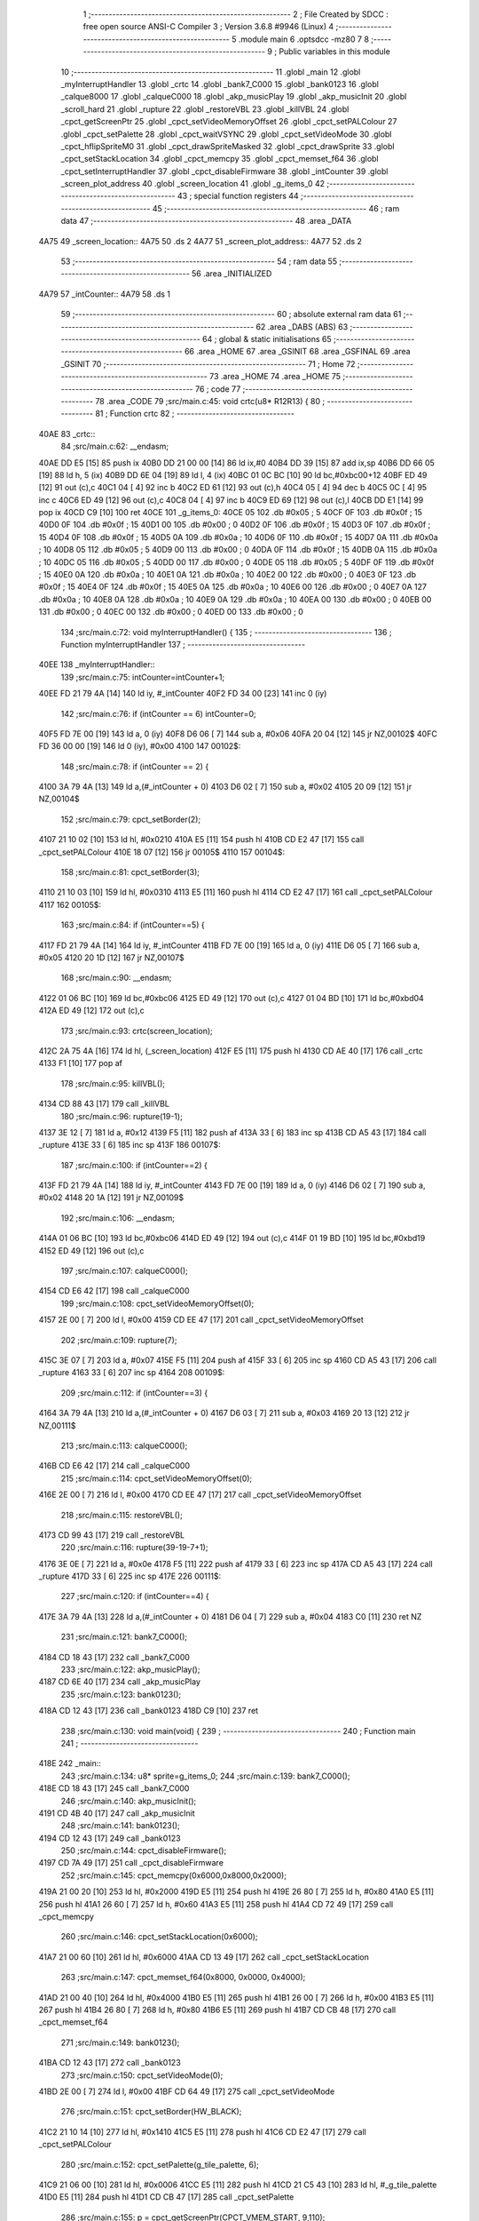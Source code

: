                               1 ;--------------------------------------------------------
                              2 ; File Created by SDCC : free open source ANSI-C Compiler
                              3 ; Version 3.6.8 #9946 (Linux)
                              4 ;--------------------------------------------------------
                              5 	.module main
                              6 	.optsdcc -mz80
                              7 	
                              8 ;--------------------------------------------------------
                              9 ; Public variables in this module
                             10 ;--------------------------------------------------------
                             11 	.globl _main
                             12 	.globl _myInterruptHandler
                             13 	.globl _crtc
                             14 	.globl _bank7_C000
                             15 	.globl _bank0123
                             16 	.globl _calque8000
                             17 	.globl _calqueC000
                             18 	.globl _akp_musicPlay
                             19 	.globl _akp_musicInit
                             20 	.globl _scroll_hard
                             21 	.globl _rupture
                             22 	.globl _restoreVBL
                             23 	.globl _killVBL
                             24 	.globl _cpct_getScreenPtr
                             25 	.globl _cpct_setVideoMemoryOffset
                             26 	.globl _cpct_setPALColour
                             27 	.globl _cpct_setPalette
                             28 	.globl _cpct_waitVSYNC
                             29 	.globl _cpct_setVideoMode
                             30 	.globl _cpct_hflipSpriteM0
                             31 	.globl _cpct_drawSpriteMasked
                             32 	.globl _cpct_drawSprite
                             33 	.globl _cpct_setStackLocation
                             34 	.globl _cpct_memcpy
                             35 	.globl _cpct_memset_f64
                             36 	.globl _cpct_setInterruptHandler
                             37 	.globl _cpct_disableFirmware
                             38 	.globl _intCounter
                             39 	.globl _screen_plot_address
                             40 	.globl _screen_location
                             41 	.globl _g_items_0
                             42 ;--------------------------------------------------------
                             43 ; special function registers
                             44 ;--------------------------------------------------------
                             45 ;--------------------------------------------------------
                             46 ; ram data
                             47 ;--------------------------------------------------------
                             48 	.area _DATA
   4A75                      49 _screen_location::
   4A75                      50 	.ds 2
   4A77                      51 _screen_plot_address::
   4A77                      52 	.ds 2
                             53 ;--------------------------------------------------------
                             54 ; ram data
                             55 ;--------------------------------------------------------
                             56 	.area _INITIALIZED
   4A79                      57 _intCounter::
   4A79                      58 	.ds 1
                             59 ;--------------------------------------------------------
                             60 ; absolute external ram data
                             61 ;--------------------------------------------------------
                             62 	.area _DABS (ABS)
                             63 ;--------------------------------------------------------
                             64 ; global & static initialisations
                             65 ;--------------------------------------------------------
                             66 	.area _HOME
                             67 	.area _GSINIT
                             68 	.area _GSFINAL
                             69 	.area _GSINIT
                             70 ;--------------------------------------------------------
                             71 ; Home
                             72 ;--------------------------------------------------------
                             73 	.area _HOME
                             74 	.area _HOME
                             75 ;--------------------------------------------------------
                             76 ; code
                             77 ;--------------------------------------------------------
                             78 	.area _CODE
                             79 ;src/main.c:45: void crtc(u8* R12R13) {
                             80 ;	---------------------------------
                             81 ; Function crtc
                             82 ; ---------------------------------
   40AE                      83 _crtc::
                             84 ;src/main.c:62: __endasm;
   40AE DD E5         [15]   85 	push	ix
   40B0 DD 21 00 00   [14]   86 	ld	ix,#0
   40B4 DD 39         [15]   87 	add	ix,sp
   40B6 DD 66 05      [19]   88 	ld	h, 5 (ix)
   40B9 DD 6E 04      [19]   89 	ld	l, 4 (ix)
   40BC 01 0C BC      [10]   90 	ld	bc,#0xbc00+12
   40BF ED 49         [12]   91 	out	(c),c
   40C1 04            [ 4]   92 	inc	b
   40C2 ED 61         [12]   93 	out	(c),h
   40C4 05            [ 4]   94 	dec	b
   40C5 0C            [ 4]   95 	inc	c
   40C6 ED 49         [12]   96 	out	(c),c
   40C8 04            [ 4]   97 	inc	b
   40C9 ED 69         [12]   98 	out	(c),l
   40CB DD E1         [14]   99 	pop	ix
   40CD C9            [10]  100 	ret
   40CE                     101 _g_items_0:
   40CE 05                  102 	.db #0x05	; 5
   40CF 0F                  103 	.db #0x0f	; 15
   40D0 0F                  104 	.db #0x0f	; 15
   40D1 00                  105 	.db #0x00	; 0
   40D2 0F                  106 	.db #0x0f	; 15
   40D3 0F                  107 	.db #0x0f	; 15
   40D4 0F                  108 	.db #0x0f	; 15
   40D5 0A                  109 	.db #0x0a	; 10
   40D6 0F                  110 	.db #0x0f	; 15
   40D7 0A                  111 	.db #0x0a	; 10
   40D8 05                  112 	.db #0x05	; 5
   40D9 00                  113 	.db #0x00	; 0
   40DA 0F                  114 	.db #0x0f	; 15
   40DB 0A                  115 	.db #0x0a	; 10
   40DC 05                  116 	.db #0x05	; 5
   40DD 00                  117 	.db #0x00	; 0
   40DE 05                  118 	.db #0x05	; 5
   40DF 0F                  119 	.db #0x0f	; 15
   40E0 0A                  120 	.db #0x0a	; 10
   40E1 0A                  121 	.db #0x0a	; 10
   40E2 00                  122 	.db #0x00	; 0
   40E3 0F                  123 	.db #0x0f	; 15
   40E4 0F                  124 	.db #0x0f	; 15
   40E5 0A                  125 	.db #0x0a	; 10
   40E6 00                  126 	.db #0x00	; 0
   40E7 0A                  127 	.db #0x0a	; 10
   40E8 0A                  128 	.db #0x0a	; 10
   40E9 0A                  129 	.db #0x0a	; 10
   40EA 00                  130 	.db #0x00	; 0
   40EB 00                  131 	.db #0x00	; 0
   40EC 00                  132 	.db #0x00	; 0
   40ED 00                  133 	.db #0x00	; 0
                            134 ;src/main.c:72: void myInterruptHandler() {
                            135 ;	---------------------------------
                            136 ; Function myInterruptHandler
                            137 ; ---------------------------------
   40EE                     138 _myInterruptHandler::
                            139 ;src/main.c:75: intCounter=intCounter+1;
   40EE FD 21 79 4A   [14]  140 	ld	iy, #_intCounter
   40F2 FD 34 00      [23]  141 	inc	0 (iy)
                            142 ;src/main.c:76: if (intCounter == 6) intCounter=0;
   40F5 FD 7E 00      [19]  143 	ld	a, 0 (iy)
   40F8 D6 06         [ 7]  144 	sub	a, #0x06
   40FA 20 04         [12]  145 	jr	NZ,00102$
   40FC FD 36 00 00   [19]  146 	ld	0 (iy), #0x00
   4100                     147 00102$:
                            148 ;src/main.c:78: if (intCounter == 2) {
   4100 3A 79 4A      [13]  149 	ld	a,(#_intCounter + 0)
   4103 D6 02         [ 7]  150 	sub	a, #0x02
   4105 20 09         [12]  151 	jr	NZ,00104$
                            152 ;src/main.c:79: cpct_setBorder(2);
   4107 21 10 02      [10]  153 	ld	hl, #0x0210
   410A E5            [11]  154 	push	hl
   410B CD E2 47      [17]  155 	call	_cpct_setPALColour
   410E 18 07         [12]  156 	jr	00105$
   4110                     157 00104$:
                            158 ;src/main.c:81: cpct_setBorder(3);
   4110 21 10 03      [10]  159 	ld	hl, #0x0310
   4113 E5            [11]  160 	push	hl
   4114 CD E2 47      [17]  161 	call	_cpct_setPALColour
   4117                     162 00105$:
                            163 ;src/main.c:84: if (intCounter==5) {
   4117 FD 21 79 4A   [14]  164 	ld	iy, #_intCounter
   411B FD 7E 00      [19]  165 	ld	a, 0 (iy)
   411E D6 05         [ 7]  166 	sub	a, #0x05
   4120 20 1D         [12]  167 	jr	NZ,00107$
                            168 ;src/main.c:90: __endasm;
   4122 01 06 BC      [10]  169 	ld	bc,#0xbc06
   4125 ED 49         [12]  170 	out	(c),c
   4127 01 04 BD      [10]  171 	ld	bc,#0xbd04
   412A ED 49         [12]  172 	out	(c),c
                            173 ;src/main.c:93: crtc(screen_location);
   412C 2A 75 4A      [16]  174 	ld	hl, (_screen_location)
   412F E5            [11]  175 	push	hl
   4130 CD AE 40      [17]  176 	call	_crtc
   4133 F1            [10]  177 	pop	af
                            178 ;src/main.c:95: killVBL();
   4134 CD 88 43      [17]  179 	call	_killVBL
                            180 ;src/main.c:96: rupture(19-1);
   4137 3E 12         [ 7]  181 	ld	a, #0x12
   4139 F5            [11]  182 	push	af
   413A 33            [ 6]  183 	inc	sp
   413B CD A5 43      [17]  184 	call	_rupture
   413E 33            [ 6]  185 	inc	sp
   413F                     186 00107$:
                            187 ;src/main.c:100: if (intCounter==2) {
   413F FD 21 79 4A   [14]  188 	ld	iy, #_intCounter
   4143 FD 7E 00      [19]  189 	ld	a, 0 (iy)
   4146 D6 02         [ 7]  190 	sub	a, #0x02
   4148 20 1A         [12]  191 	jr	NZ,00109$
                            192 ;src/main.c:106: __endasm;
   414A 01 06 BC      [10]  193 	ld	bc,#0xbc06
   414D ED 49         [12]  194 	out	(c),c
   414F 01 19 BD      [10]  195 	ld	bc,#0xbd19
   4152 ED 49         [12]  196 	out	(c),c
                            197 ;src/main.c:107: calqueC000();
   4154 CD E6 42      [17]  198 	call	_calqueC000
                            199 ;src/main.c:108: cpct_setVideoMemoryOffset(0);
   4157 2E 00         [ 7]  200 	ld	l, #0x00
   4159 CD EE 47      [17]  201 	call	_cpct_setVideoMemoryOffset
                            202 ;src/main.c:109: rupture(7);
   415C 3E 07         [ 7]  203 	ld	a, #0x07
   415E F5            [11]  204 	push	af
   415F 33            [ 6]  205 	inc	sp
   4160 CD A5 43      [17]  206 	call	_rupture
   4163 33            [ 6]  207 	inc	sp
   4164                     208 00109$:
                            209 ;src/main.c:112: if (intCounter==3) {
   4164 3A 79 4A      [13]  210 	ld	a,(#_intCounter + 0)
   4167 D6 03         [ 7]  211 	sub	a, #0x03
   4169 20 13         [12]  212 	jr	NZ,00111$
                            213 ;src/main.c:113: calqueC000();
   416B CD E6 42      [17]  214 	call	_calqueC000
                            215 ;src/main.c:114: cpct_setVideoMemoryOffset(0);
   416E 2E 00         [ 7]  216 	ld	l, #0x00
   4170 CD EE 47      [17]  217 	call	_cpct_setVideoMemoryOffset
                            218 ;src/main.c:115: restoreVBL();
   4173 CD 99 43      [17]  219 	call	_restoreVBL
                            220 ;src/main.c:116: rupture(39-19-7+1);
   4176 3E 0E         [ 7]  221 	ld	a, #0x0e
   4178 F5            [11]  222 	push	af
   4179 33            [ 6]  223 	inc	sp
   417A CD A5 43      [17]  224 	call	_rupture
   417D 33            [ 6]  225 	inc	sp
   417E                     226 00111$:
                            227 ;src/main.c:120: if (intCounter==4) {
   417E 3A 79 4A      [13]  228 	ld	a,(#_intCounter + 0)
   4181 D6 04         [ 7]  229 	sub	a, #0x04
   4183 C0            [11]  230 	ret	NZ
                            231 ;src/main.c:121: bank7_C000();
   4184 CD 18 43      [17]  232 	call	_bank7_C000
                            233 ;src/main.c:122: akp_musicPlay();
   4187 CD 6E 40      [17]  234 	call	_akp_musicPlay
                            235 ;src/main.c:123: bank0123();
   418A CD 12 43      [17]  236 	call	_bank0123
   418D C9            [10]  237 	ret
                            238 ;src/main.c:130: void main(void) {
                            239 ;	---------------------------------
                            240 ; Function main
                            241 ; ---------------------------------
   418E                     242 _main::
                            243 ;src/main.c:134: u8* sprite=g_items_0;
                            244 ;src/main.c:139: bank7_C000();
   418E CD 18 43      [17]  245 	call	_bank7_C000
                            246 ;src/main.c:140: akp_musicInit();
   4191 CD 4B 40      [17]  247 	call	_akp_musicInit
                            248 ;src/main.c:141: bank0123();
   4194 CD 12 43      [17]  249 	call	_bank0123
                            250 ;src/main.c:144: cpct_disableFirmware();
   4197 CD 7A 49      [17]  251 	call	_cpct_disableFirmware
                            252 ;src/main.c:145: cpct_memcpy(0x6000,0x8000,0x2000);
   419A 21 00 20      [10]  253 	ld	hl, #0x2000
   419D E5            [11]  254 	push	hl
   419E 26 80         [ 7]  255 	ld	h, #0x80
   41A0 E5            [11]  256 	push	hl
   41A1 26 60         [ 7]  257 	ld	h, #0x60
   41A3 E5            [11]  258 	push	hl
   41A4 CD 72 49      [17]  259 	call	_cpct_memcpy
                            260 ;src/main.c:146: cpct_setStackLocation(0x6000);
   41A7 21 00 60      [10]  261 	ld	hl, #0x6000
   41AA CD 13 49      [17]  262 	call	_cpct_setStackLocation
                            263 ;src/main.c:147: cpct_memset_f64(0x8000, 0x0000, 0x4000);
   41AD 21 00 40      [10]  264 	ld	hl, #0x4000
   41B0 E5            [11]  265 	push	hl
   41B1 26 00         [ 7]  266 	ld	h, #0x00
   41B3 E5            [11]  267 	push	hl
   41B4 26 80         [ 7]  268 	ld	h, #0x80
   41B6 E5            [11]  269 	push	hl
   41B7 CD CB 48      [17]  270 	call	_cpct_memset_f64
                            271 ;src/main.c:149: bank0123();
   41BA CD 12 43      [17]  272 	call	_bank0123
                            273 ;src/main.c:150: cpct_setVideoMode(0);
   41BD 2E 00         [ 7]  274 	ld	l, #0x00
   41BF CD 64 49      [17]  275 	call	_cpct_setVideoMode
                            276 ;src/main.c:151: cpct_setBorder(HW_BLACK);
   41C2 21 10 14      [10]  277 	ld	hl, #0x1410
   41C5 E5            [11]  278 	push	hl
   41C6 CD E2 47      [17]  279 	call	_cpct_setPALColour
                            280 ;src/main.c:152: cpct_setPalette(g_tile_palette, 6);
   41C9 21 06 00      [10]  281 	ld	hl, #0x0006
   41CC E5            [11]  282 	push	hl
   41CD 21 C5 43      [10]  283 	ld	hl, #_g_tile_palette
   41D0 E5            [11]  284 	push	hl
   41D1 CD CB 47      [17]  285 	call	_cpct_setPalette
                            286 ;src/main.c:155: p = cpct_getScreenPtr(CPCT_VMEM_START, 9,110);
   41D4 21 09 6E      [10]  287 	ld	hl, #0x6e09
   41D7 E5            [11]  288 	push	hl
   41D8 21 00 C0      [10]  289 	ld	hl, #0xc000
   41DB E5            [11]  290 	push	hl
   41DC CD A4 49      [17]  291 	call	_cpct_getScreenPtr
                            292 ;src/main.c:156: cpct_hflipSpriteM0(4, 8, sprite);
   41DF 01 CE 40      [10]  293 	ld	bc, #_g_items_0
   41E2 E5            [11]  294 	push	hl
   41E3 C5            [11]  295 	push	bc
   41E4 C5            [11]  296 	push	bc
   41E5 11 04 08      [10]  297 	ld	de, #0x0804
   41E8 D5            [11]  298 	push	de
   41E9 CD 18 49      [17]  299 	call	_cpct_hflipSpriteM0
   41EC C1            [10]  300 	pop	bc
   41ED E1            [10]  301 	pop	hl
                            302 ;src/main.c:157: cpct_drawSprite(sprite, p, 4, 8);
   41EE 11 04 08      [10]  303 	ld	de, #0x0804
   41F1 D5            [11]  304 	push	de
   41F2 E5            [11]  305 	push	hl
   41F3 C5            [11]  306 	push	bc
   41F4 CD F7 47      [17]  307 	call	_cpct_drawSprite
                            308 ;src/main.c:160: p = cpct_getScreenPtr(CPCT_VMEM_START, 10,96);
   41F7 21 0A 60      [10]  309 	ld	hl, #0x600a
   41FA E5            [11]  310 	push	hl
   41FB 21 00 C0      [10]  311 	ld	hl, #0xc000
   41FE E5            [11]  312 	push	hl
   41FF CD A4 49      [17]  313 	call	_cpct_getScreenPtr
                            314 ;src/main.c:161: cpct_drawSpriteMasked(g_tile_schtroumpf, p, G_TILE_SCHTROUMPF_W, G_TILE_SCHTROUMPF_H);
   4202 01 CB 43      [10]  315 	ld	bc, #_g_tile_schtroumpf+0
   4205 11 10 20      [10]  316 	ld	de, #0x2010
   4208 D5            [11]  317 	push	de
   4209 E5            [11]  318 	push	hl
   420A C5            [11]  319 	push	bc
   420B CD 9C 48      [17]  320 	call	_cpct_drawSpriteMasked
                            321 ;src/main.c:163: calque8000();
   420E CD F1 42      [17]  322 	call	_calque8000
                            323 ;src/main.c:165: screen_location=(u8 *)(0x2000);
   4211 21 00 20      [10]  324 	ld	hl, #0x2000
   4214 22 75 4A      [16]  325 	ld	(_screen_location), hl
                            326 ;src/main.c:166: screen_plot_address=(u8 *)(0x8000+80-2);
   4217 21 4E 80      [10]  327 	ld	hl, #0x804e
   421A 22 77 4A      [16]  328 	ld	(_screen_plot_address), hl
                            329 ;src/main.c:168: cpct_setInterruptHandler(myInterruptHandler);
   421D 21 EE 40      [10]  330 	ld	hl, #_myInterruptHandler
   4220 CD C4 49      [17]  331 	call	_cpct_setInterruptHandler
                            332 ;src/main.c:170: while (1) {
   4223 01 00 00      [10]  333 	ld	bc, #0x0000
   4226                     334 00102$:
                            335 ;src/main.c:171: cpct_waitVSYNC();
   4226 C5            [11]  336 	push	bc
   4227 CD 5C 49      [17]  337 	call	_cpct_waitVSYNC
   422A C1            [10]  338 	pop	bc
                            339 ;src/main.c:173: screen_location++;
   422B FD 21 75 4A   [14]  340 	ld	iy, #_screen_location
   422F FD 34 00      [23]  341 	inc	0 (iy)
   4232 20 03         [12]  342 	jr	NZ,00110$
   4234 FD 34 01      [23]  343 	inc	1 (iy)
   4237                     344 00110$:
                            345 ;src/main.c:174: screen_location=(u8 *)(((unsigned int)screen_location) & 0x23FF);
   4237 2A 75 4A      [16]  346 	ld	hl, (_screen_location)
   423A 7C            [ 4]  347 	ld	a, h
   423B E6 23         [ 7]  348 	and	a, #0x23
   423D 67            [ 4]  349 	ld	h, a
   423E 22 75 4A      [16]  350 	ld	(_screen_location), hl
                            351 ;src/main.c:175: screen_plot_address+=2;
   4241 21 77 4A      [10]  352 	ld	hl, #_screen_plot_address
   4244 7E            [ 7]  353 	ld	a, (hl)
   4245 C6 02         [ 7]  354 	add	a, #0x02
   4247 77            [ 7]  355 	ld	(hl), a
   4248 23            [ 6]  356 	inc	hl
   4249 7E            [ 7]  357 	ld	a, (hl)
   424A CE 00         [ 7]  358 	adc	a, #0x00
   424C 77            [ 7]  359 	ld	(hl), a
                            360 ;src/main.c:176: screen_plot_address=(u8 *)(((unsigned int)screen_plot_address) & 0x87FF);
   424D 2A 77 4A      [16]  361 	ld	hl, (_screen_plot_address)
   4250 7C            [ 4]  362 	ld	a, h
   4251 E6 87         [ 7]  363 	and	a, #0x87
   4253 67            [ 4]  364 	ld	h, a
   4254 22 77 4A      [16]  365 	ld	(_screen_plot_address), hl
                            366 ;src/main.c:181: scroll_hard(t,screen_plot_address);
   4257 C5            [11]  367 	push	bc
   4258 2A 77 4A      [16]  368 	ld	hl, (_screen_plot_address)
   425B E5            [11]  369 	push	hl
   425C C5            [11]  370 	push	bc
   425D CD 48 03      [17]  371 	call	_scroll_hard
   4260 F1            [10]  372 	pop	af
   4261 F1            [10]  373 	pop	af
   4262 C1            [10]  374 	pop	bc
                            375 ;src/main.c:183: t=t+1;
   4263 03            [ 6]  376 	inc	bc
   4264 18 C0         [12]  377 	jr	00102$
                            378 	.area _CODE
                            379 	.area _INITIALIZER
   4A7F                     380 __xinit__intCounter:
   4A7F 00                  381 	.db #0x00	; 0
                            382 	.area _CABS (ABS)
